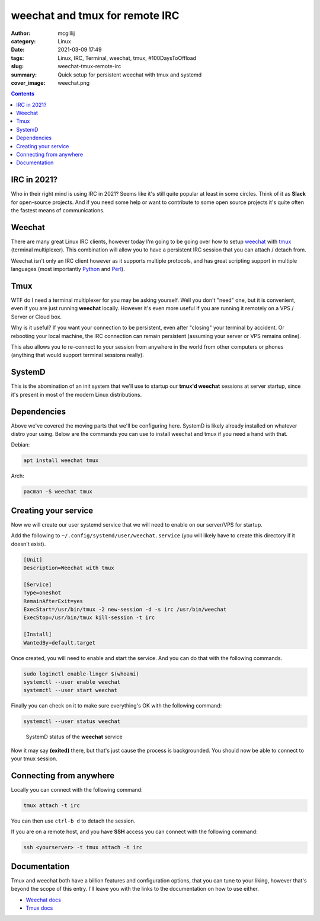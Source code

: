 weechat and tmux for remote IRC
###############################

:author: mcgillij
:category: Linux
:date: 2021-03-09 17:49
:tags: Linux, IRC, Terminal, weechat, tmux, #100DaysToOffload
:slug: weechat-tmux-remote-irc
:summary: Quick setup for persistent weechat with tmux and systemd
:cover_image: weechat.png

.. contents::

IRC in 2021?
************

Who in their right mind is using IRC in 2021? Seems like it's still quite popular at least in some circles. Think of it as **Slack** for open-source projects. And if you need some help or want to contribute to some open source projects it's quite often the fastest means of communications.

Weechat
*******

There are many great Linux IRC clients, however today I'm going to be going over how to setup `weechat <https://weechat.org/>`_ with `tmux <https://github.com/tmux/tmux/wiki>`_ (terminal multiplexer). This combination will allow you to have a persistent IRC session that you can attach / detach from.

Weechat isn't only an IRC client however as it supports multiple protocols, and has great scripting support in multiple languages (most importantly `Python <https://python.org>`_ and `Perl <https://perl.org>`_).

Tmux
****

WTF do I need a terminal multiplexer for you may be asking yourself. Well you don't "need" one, but it is convenient, even if you are just running **weechat** locally. However it's even more useful if you are running it remotely on a VPS / Server or Cloud box.

Why is it useful? If you want your connection to be persistent, even after "closing" your terminal by accident. Or rebooting your local machine, the IRC connection can remain persistent (assuming your server or VPS remains online).

This also allows you to re-connect to your session from anywhere in the world from other computers or phones (anything that would support terminal sessions really).

SystemD
*******

This is the abomination of an init system that we'll use to startup our **tmux'd weechat** sessions at server startup, since it's present in most of the modern Linux distributions.

Dependencies
************

Above we've covered the moving parts that we'll be configuring here. SystemD is likely already installed on whatever distro your using. Below are the commands you can use to install weechat and tmux if you need a hand with that.

Debian: 

.. code-block:: bash

   apt install weechat tmux

Arch:

.. code-block:: bash

   pacman -S weechat tmux

Creating your service
*********************

Now we will create our user systemd service that we will need to enable on our server/VPS for startup.

Add the following to ``~/.config/systemd/user/weechat.service`` (you will likely have to create this directory if it doesn't exist).

.. code-block:: bash

   [Unit]
   Description=Weechat with tmux
   
   [Service]
   Type=oneshot
   RemainAfterExit=yes
   ExecStart=/usr/bin/tmux -2 new-session -d -s irc /usr/bin/weechat
   ExecStop=/usr/bin/tmux kill-session -t irc
   
   [Install]
   WantedBy=default.target

Once created, you will need to enable and start the service. And you can do that with the following commands.

.. code-block:: bash

   sudo loginctl enable-linger $(whoami)
   systemctl --user enable weechat
   systemctl --user start weechat

Finally you can check on it to make sure everything's OK with the following command:

.. code-block:: bash

   systemctl --user status weechat

.. figure:: {static}/images/weechat_status.png
   :alt: weechat systemd status

   SystemD status of the **weechat** service

Now it may say **(exited)** there, but that's just cause the process is backgrounded. You should now be able to connect to your tmux session.

Connecting from anywhere
************************

Locally you can connect with the following command:

.. code-block:: bash

   tmux attach -t irc

You can then use ``ctrl-b d`` to detach the session.

If you are on a remote host, and you have **SSH** access you can connect with the following command:

.. code-block:: bash

   ssh <yourserver> -t tmux attach -t irc

Documentation
*************

Tmux and weechat both have a billion features and configuration options, that you can tune to your liking, however that's beyond the scope of this entry. I'll leave you with the links to the documentation on how to use either.

- `Weechat docs <https://weechat.org/doc/>`_
- `Tmux docs <https://github.com/tmux/tmux/wiki>`_
